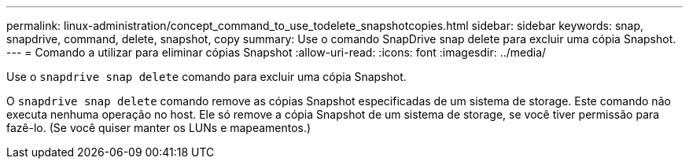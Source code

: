 ---
permalink: linux-administration/concept_command_to_use_todelete_snapshotcopies.html 
sidebar: sidebar 
keywords: snap, snapdrive, command, delete, snapshot, copy 
summary: Use o comando SnapDrive snap delete para excluir uma cópia Snapshot. 
---
= Comando a utilizar para eliminar cópias Snapshot
:allow-uri-read: 
:icons: font
:imagesdir: ../media/


[role="lead"]
Use o `snapdrive snap delete` comando para excluir uma cópia Snapshot.

O `snapdrive snap delete` comando remove as cópias Snapshot especificadas de um sistema de storage. Este comando não executa nenhuma operação no host. Ele só remove a cópia Snapshot de um sistema de storage, se você tiver permissão para fazê-lo. (Se você quiser manter os LUNs e mapeamentos.)
